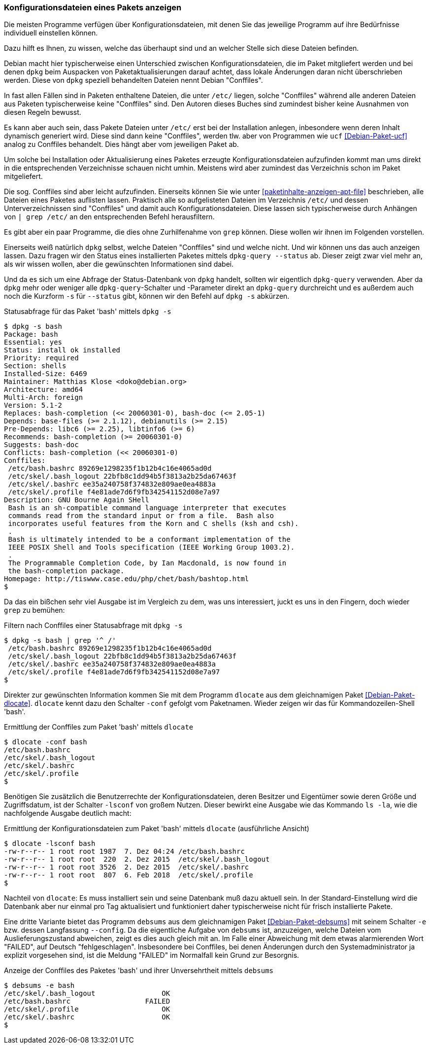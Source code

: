// Datei: ./werkzeuge/paketoperationen/konfigurationsdateien-eines-pakets-anzeigen.adoc

// Baustelle: Fertig

[[konfigurationsdateien-eines-pakets-anzeigen]]

=== Konfigurationsdateien eines Pakets anzeigen ===

Die meisten Programme verfügen über Konfigurationsdateien, mit denen Sie
das jeweilige Programm auf ihre Bedürfnisse individuell einstellen
können.

Dazu hilft es Ihnen, zu wissen, welche das überhaupt sind und an
welcher Stelle sich diese Dateien befinden. 

// Stichworte für den Index
(((Conffiles)))
Debian macht hier typischerweise einen Unterschied zwischen
Konfigurationsdateien, die im Paket mitgliefert werden und bei denen
`dpkg` beim Auspacken von Paketaktualisierungen darauf achtet, dass
lokale Änderungen daran nicht überschrieben werden. Diese von `dpkg`
speziell behandelten Dateien nennt Debian "Conffiles".

In fast allen Fällen sind in Paketen enthaltene Dateien, die unter
`/etc/` liegen, solche "Conffiles" während alle anderen Dateien aus
Paketen typischerweise keine "Conffiles" sind. Den Autoren dieses
Buches sind zumindest bisher keine Ausnahmen von diesen Regeln
bewusst.

Es kann aber auch sein, dass Pakete Dateien unter `/etc/` erst bei der
Installation anlegen, inbesondere wenn deren Inhalt dynamisch
generiert wird. Diese sind dann keine "Conffiles", werden tlw. aber
von Programmen wie `ucf` <<Debian-Paket-ucf>> analog zu Conffiles
behandelt. Dies hängt aber vom jeweiligen Paket ab.

Um solche bei Installation oder Aktualisierung eines Paketes erzeugte
Konfigurationsdateien aufzufinden kommt man ums direkt in die
entsprechenden Verzeichnisse schauen nicht umhin. Meistens wird aber
zumindest das Verzeichnis schon im Paket mitgeliefert.

// Stichworte für den Index
(((Paket, Konfigurationsdateien anzeigen)))
(((grep)))
Die sog. Conffiles sind aber leicht aufzufinden. Einerseits können Sie
wie unter <<paketinhalte-anzeigen-apt-file>> beschrieben, alle Dateien
eines Paketes auflisten lassen. Praktisch alle so aufgelisteten
Dateien im Verzeichnis `/etc/` und dessen Unterverzeichnissen sind
"Conffiles" und damit auch Konfigurationsdateien. Diese lassen sich
typischerweise durch Anhängen von `| grep /etc/` an den entsprechenden
Befehl herausfiltern.

Es gibt aber ein paar Programme, die dies ohne Zurhilfenahme von
`grep` können. Diese wollen wir ihnen im Folgenden vorstellen.

// Stichworte für den Index
(((dpkg, -s)))
(((dpkg, --status)))
(((dpkg-query, -s)))
(((dpkg-query, --status)))
Einerseits weiß natürlich `dpkg` selbst, welche Dateien "Conffiles"
sind und welche nicht. Und wir können uns das auch anzeigen
lassen. Dazu fragen wir den Status eines installierten Paketes mittels
`dpkg-query --status` ab. Dieser zeigt zwar viel mehr an, als wir
wissen wollen, aber die gewünschten Informationen sind dabei.

Und da es sich um eine Abfrage der Status-Datenbank von `dpkg`
handelt, sollten wir eigentlich `dpkg-query` verwenden. Aber da `dpkg`
mehr oder weniger alle `dpkg-query`-Schalter und -Parameter direkt an
`dpkg-query` durchreicht und es außerdem auch noch die Kurzform `-s`
für `--status` gibt, können wir den Befehl auf `dpkg -s` abkürzen.

.Statusabfrage für das Paket 'bash' mittels `dpkg -s`
----
$ dpkg -s bash
Package: bash
Essential: yes
Status: install ok installed
Priority: required
Section: shells
Installed-Size: 6469
Maintainer: Matthias Klose <doko@debian.org>
Architecture: amd64
Multi-Arch: foreign
Version: 5.1-2
Replaces: bash-completion (<< 20060301-0), bash-doc (<= 2.05-1)
Depends: base-files (>= 2.1.12), debianutils (>= 2.15)
Pre-Depends: libc6 (>= 2.25), libtinfo6 (>= 6)
Recommends: bash-completion (>= 20060301-0)
Suggests: bash-doc
Conflicts: bash-completion (<< 20060301-0)
Conffiles:
 /etc/bash.bashrc 89269e1298235f1b12b4c16e4065ad0d
 /etc/skel/.bash_logout 22bfb8c1dd94b5f3813a2b25da67463f
 /etc/skel/.bashrc ee35a240758f374832e809ae0ea4883a
 /etc/skel/.profile f4e81ade7d6f9fb342541152d08e7a97
Description: GNU Bourne Again SHell
 Bash is an sh-compatible command language interpreter that executes
 commands read from the standard input or from a file.  Bash also
 incorporates useful features from the Korn and C shells (ksh and csh).
 .
 Bash is ultimately intended to be a conformant implementation of the
 IEEE POSIX Shell and Tools specification (IEEE Working Group 1003.2).
 .
 The Programmable Completion Code, by Ian Macdonald, is now found in
 the bash-completion package.
Homepage: http://tiswww.case.edu/php/chet/bash/bashtop.html
$
----

// Stichworte für den Index
(((grep)))
Da das ein bißchen sehr viel Ausgabe ist im Vergleich zu dem, was uns
interessiert, juckt es uns in den Fingern, doch wieder `grep` zu
bemühen:

.Filtern nach Conffiles einer Statusabfrage mit `dpkg -s`
----
$ dpkg -s bash | grep '^ /'
 /etc/bash.bashrc 89269e1298235f1b12b4c16e4065ad0d
 /etc/skel/.bash_logout 22bfb8c1dd94b5f3813a2b25da67463f
 /etc/skel/.bashrc ee35a240758f374832e809ae0ea4883a
 /etc/skel/.profile f4e81ade7d6f9fb342541152d08e7a97
$
----

// Stichworte für den Index
(((dlocate, -conf)))
Direkter zur gewünschten Information kommen Sie mit dem Programm
`dlocate` aus dem gleichnamigen Paket
<<Debian-Paket-dlocate>>. `dlocate` kennt dazu den Schalter `-conf`
gefolgt vom Paketnamen. Wieder zeigen wir das für
Kommandozeilen-Shell 'bash'.

.Ermittlung der Conffiles zum Paket 'bash' mittels `dlocate`
----
$ dlocate -conf bash
/etc/bash.bashrc
/etc/skel/.bash_logout
/etc/skel/.bashrc
/etc/skel/.profile
$
----

// Stichworte für den Index
(((dlocate, -lsconf)))
Benötigen Sie zusätzlich die Benutzerrechte der Konfigurationsdateien,
deren Besitzer und Eigentümer sowie deren Größe und Zugriffsdatum, ist der
Schalter `-lsconf` von großem Nutzen. Dieser bewirkt eine Ausgabe wie
das Kommando `ls -la`, wie die nachfolgende Ausgabe deutlich macht:

.Ermittlung der Konfigurationsdateien zum Paket 'bash' mittels `dlocate` (ausführliche Ansicht)
----
$ dlocate -lsconf bash
-rw-r--r-- 1 root root 1987  7. Dez 04:24 /etc/bash.bashrc
-rw-r--r-- 1 root root  220  2. Dez 2015  /etc/skel/.bash_logout
-rw-r--r-- 1 root root 3526  2. Dez 2015  /etc/skel/.bashrc
-rw-r--r-- 1 root root  807  6. Feb 2018  /etc/skel/.profile
$
----

Nachteil von `dlocate`: Es muss installiert sein und seine Datenbank
muß dazu aktuell sein. In der Standard-Einstellung wird die Datenbank
aber nur einmal pro Tag aktualisiert und funktioniert daher
typischerweise nicht für frisch installierte Pakete.

// Stichworte für den Index
(((debsums, -e)))
Eine dritte Variante bietet das Programm `debsums` aus dem
gleichnamigen Paket <<Debian-Paket-debsums>> mit seinem Schalter `-e`
bzw. dessen Langfassung `--config`. Da die eigentliche Aufgabe von
`debsums` ist, anzuzeigen, welche Dateien vom Auslieferungszustand
abweichen, zeigt es dies auch gleich mit an. Im Falle einer Abweichung
mit dem etwas alarmierenden Wort "FAILED", auf Deutsch
"fehlgeschlagen". Insbesondere bei Conffiles, bei denen Änderungen
durch den Systemadministrator ja explizit vorgesehen sind, ist die
Meldung "FAILED" im Normalfall kein Grund zur Besorgnis.

.Anzeige der Conffiles des Paketes 'bash' und ihrer Unversehrtheit mittels `debsums`
----
$ debsums -e bash
/etc/skel/.bash_logout                OK
/etc/bash.bashrc                  FAILED
/etc/skel/.profile                    OK
/etc/skel/.bashrc                     OK
$
----

// Datei (Ende): ./werkzeuge/paketoperationen/konfigurationsdateien-eines-pakets-anzeigen.adoc
